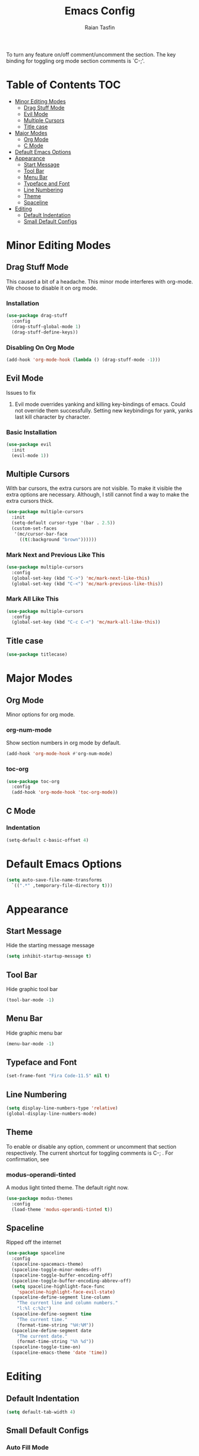 #+TITLE: Emacs Config 
#+AUTHOR: Raian Tasfin
#+EMAIL: raian.csecu@gmail.com
#+OPTIONS: num:nil

To turn any feature on/off comment/uncomment the section. The key
binding for toggling org mode section comments is `C-;'.

* Table of Contents                                                     :TOC:
- [[#minor-editing-modes][Minor Editing Modes]]
  - [[#drag-stuff-mode][Drag Stuff Mode]]
  - [[#evil-mode][Evil Mode]]
  - [[#multiple-cursors][Multiple Cursors]]
  - [[#title-case][Title case]]
- [[#major-modes][Major Modes]]
  - [[#org-mode][Org Mode]]
  - [[#c-mode][C Mode]]
- [[#default-emacs-options][Default Emacs Options]]
- [[#appearance][Appearance]]
  - [[#start-message][Start Message]]
  - [[#tool-bar][Tool Bar]]
  - [[#menu-bar][Menu Bar]]
  - [[#typeface-and-font][Typeface and Font]]
  - [[#line-numbering][Line Numbering]]
  - [[#theme][Theme]]
  - [[#spaceline][Spaceline]]
- [[#editing][Editing]]
  - [[#default-indentation][Default Indentation]]
  - [[#small-default-configs][Small Default Configs]]

* Minor Editing Modes
** Drag Stuff Mode
   This caused a bit of a headache. This minor mode interferes with
   org-mode. We choose to disable it on org mode.

*** Installation
    #+BEGIN_SRC emacs-lisp
    (use-package drag-stuff
      :config
      (drag-stuff-global-mode 1)
      (drag-stuff-define-keys))
    #+END_SRC

*** Disabling On Org Mode
    #+BEGIN_SRC emacs-lisp
    (add-hook 'org-mode-hook (lambda () (drag-stuff-mode -1)))
    #+END_SRC

** Evil Mode
   Issues to fix
   1. Evil mode overrides yanking and killing key-bindings of
      emacs. Could not override them successfully. Setting new
      keybindings for yank, yanks last kill character by character.

*** Basic Installation
    #+BEGIN_SRC emacs-lisp
    (use-package evil
      :init
      (evil-mode 1))
    #+END_SRC
    
** Multiple Cursors
   With bar cursors, the extra cursors are not visible. To make it
   visible the extra options are necessary. Although, I still cannot
   find a way to make the extra cursors thick.  
   
   #+BEGIN_SRC emacs-lisp
   (use-package multiple-cursors
     :init
     (setq-default cursor-type '(bar . 2.5))
     (custom-set-faces
      '(mc/cursor-bar-face 
        ((t(:background "brown"))))))
   #+END_SRC

*** Mark Next and Previous Like This
    #+BEGIN_SRC emacs-lisp
    (use-package multiple-cursors
      :config
      (global-set-key (kbd "C->") 'mc/mark-next-like-this)
      (global-set-key (kbd "C-<") 'mc/mark-previous-like-this))
    #+END_SRC

*** Mark All Like This
    #+BEGIN_SRC emacs-lisp
    (use-package multiple-cursors
      :config
      (global-set-key (kbd "C-c C-<") 'mc/mark-all-like-this))
    #+END_SRC

** Title case
   #+BEGIN_SRC emacs-lisp
   (use-package titlecase)
   #+END_SRC

* Major Modes
** Org Mode
   Minor options for org mode.
*** org-num-mode
    Show section numbers in org mode by default.

    #+BEGIN_SRC emacs-lisp
    (add-hook 'org-mode-hook #'org-num-mode)
    #+END_SRC

*** toc-org
    #+BEGIN_SRC emacs-lisp
    (use-package toc-org
      :config
      (add-hook 'org-mode-hook 'toc-org-mode))
    #+END_SRC

** C Mode
*** Indentation
    :PROPERTIES:
    :CUSTOM_ID: indentation
    :END:
    #+BEGIN_SRC emacs-lisp
    (setq-default c-basic-offset 4)
    #+END_SRC
* Default Emacs Options
  #+BEGIN_SRC emacs-lisp
  (setq auto-save-file-name-transforms
	`((".*" ,temporary-file-directory t)))
  #+END_SRC

* Appearance
** Start Message
   Hide the starting message message
   
   #+BEGIN_SRC emacs-lisp
   (setq inhibit-startup-message t)
   #+END_SRC

** COMMENT Scratch Message
   For now I want the default scratch message to signal that emacs has
   been loaded successfully and we are on the scratch buffer.
   
   #+BEGIN_SRC emacs-lisp 
   (setq initial-scratch-message nil)
   #+END_SRC

** Tool Bar
   Hide graphic tool bar

   #+BEGIN_SRC emacs-lisp 
   (tool-bar-mode -1)
   #+END_SRC

** Menu Bar
   Hide graphic menu bar

   #+BEGIN_SRC emacs-lisp 
   (menu-bar-mode -1)
   #+END_SRC
   
** Typeface and Font
   #+BEGIN_SRC emacs-lisp
   (set-frame-font "Fira Code-11.5" nil t)
   #+END_SRC

** Line Numbering
   #+BEGIN_SRC emacs-lisp
   (setq display-line-numbers-type 'relative)
   (global-display-line-numbers-mode)
   #+END_SRC

** Theme
   To enable or disable any option, comment or uncomment that section
   respectively. The current shortcut for toggling comments is C-;
   . For confirmation, see 

*** modus-operandi-tinted
    A modus light tinted theme. The default right now.
    #+BEGIN_SRC emacs-lisp
    (use-package modus-themes
      :config
      (load-theme 'modus-operandi-tinted t))
    #+End_SRC

*** COMMENT modus-vivendi-tinted
    A modus light tinted theme. The default right now.

    #+BEGIN_SRC emacs-lisp
    (use-package modus-themes
      :config
      (load-theme 'modus-vivendi-tinted t))
    #+END_SRC

*** COMMENT base16-gruvbox-dark-medium
    Preferred default dark theme

    #+BEGIN_SRC emacs-lisp
    (use-package base16-theme
      :config
      (load-theme 'base16-gruvbox-dark-medium t))
    #+END_SRC

*** COMMENT leuven
    Reliable light theme. Suitable in screens where modus-operandi
    tinted is a bit too warm.
    #+BEGIN_SRC emacs-lisp
    (use-package leuven-theme
      :config
      (load-theme 'leuven t))
    #+END_SRC

   To Use any of the themes, I have to just uncomment the config line
   of it and comment the configs for other themes.

** Spaceline
   Ripped off the internet 

   #+BEGIN_SRC emacs-lisp
   (use-package spaceline
     :config
     (spaceline-spacemacs-theme)
     (spaceline-toggle-minor-modes-off)
     (spaceline-toggle-buffer-encoding-off)
     (spaceline-toggle-buffer-encoding-abbrev-off)
     (setq spaceline-highlight-face-func 
	   'spaceline-highlight-face-evil-state)
     (spaceline-define-segment line-column
       "The current line and column numbers."
       "l:%l c:%2c")
     (spaceline-define-segment time
       "The current time."
       (format-time-string "%H:%M"))
     (spaceline-define-segment date
       "The current date."
       (format-time-string "%h %d"))
     (spaceline-toggle-time-on)
     (spaceline-emacs-theme 'date 'time))
   #+END_SRC
   
* Editing
** Default Indentation
   #+BEGIN_SRC emacs-lisp
   (setq default-tab-width 4)
   #+END_SRC
** Small Default Configs

*** Auto Fill Mode
    #+BEGIN_SRC emacs-lisp
    (setq-default auto-fill-function 'do-auto-fill)
    #+END_SRC

*** Electric Pair Mode
    Match parenthesis.
    #+BEGIN_SRC emacs-lisp
    (electric-pair-mode 1)
    #+END_SRC

*** Fly-Spell Enabled by Default
    #+BEGIN_SRC emacs-lisp
    (dolist (hook '(text-mode-hook))
      (add-hook hook (lambda () (flyspell-mode 1))))
    #+END_SRC

    
